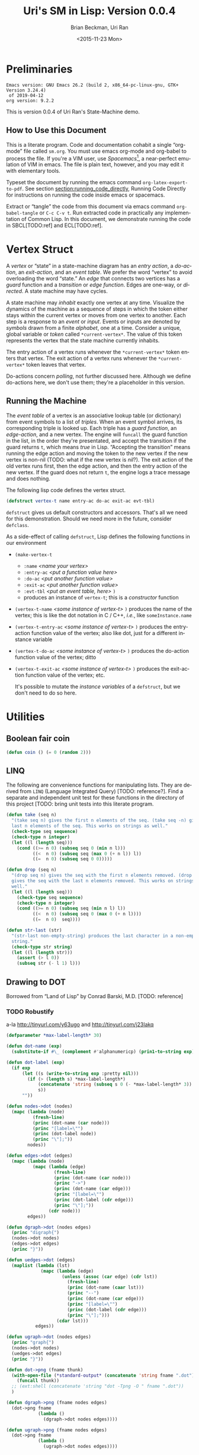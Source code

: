 #+TITLE: Uri's SM in Lisp: Version 0.0.4
#+DATE: <2015-11-23 Mon>
#+AUTHOR: Brian Beckman, Uri Ran
#+EMAIL: bbeckman@amazon.com
#+OPTIONS: ':t *:t -:t ::t <:t H:3 \n:nil ^:t arch:headline
#+OPTIONS: author:t c:nil creator:nil d:(not LOGBOOK) date:t e:t
#+OPTIONS: email:nil f:t inline:t num:t p:nil pri:nil stat:t tags:t
#+OPTIONS: tasks:t tex:t timestamp:t toc:t todo:t |:t
# #+CREATOR: Emacs 24.3.1 (Org mode 8.0.7)
#+DESCRIPTION:
#+EXCLUDE_TAGS: noexport
#+KEYWORDS:
#+LANGUAGE: en
#+SELECT_TAGS: export
#+LaTeX_CLASS_OPTIONS: [10pt,oneside,x11names]
#+LaTeX_HEADER: \usepackage{geometry}
#+LaTeX_HEADER: \usepackage{palatino}
#+LaTeX_HEADER: \usepackage{siunitx}
#+LaTeX_HEADER: \usepackage{braket}
#+LaTeX_HEADER: \usepackage[euler-digits,euler-hat-accent]{eulervm}
#+OPTIONS: toc:2

* Preliminaries

#+BEGIN_SRC emacs-lisp :results output :exports results :tangle no
  (princ (concat (format "Emacs version: %s\n" (emacs-version))
                 (format "org version: %s\n" (org-version))))
  (setq org-confirm-babel-evaluate nil)
  (org-babel-map-src-blocks nil (org-babel-remove-result))
#+END_SRC

#+RESULTS:
: Emacs version: GNU Emacs 26.2 (build 2, x86_64-pc-linux-gnu, GTK+ Version 3.24.4)
:  of 2019-04-12
: org version: 9.2.2

  This is version 0.0.4 of Uri Ran's State-Machine demo.

** How to Use this Document

   This is a literate program. Code and documentation cohabit a single
   "org-mode" file called =sm.org=. You must use emacs org-mode and org-babel to
   process the file. If you're a VIM user, use /Spacemacs/[fn:spac], a
   near-perfect emulation of VIM in emacs. The file is plain text, however, and
   you may edit it with elementary tools.

   Typeset the document by running the emacs command =org-latex-export-to-pdf=.
   See section [[section:running_code_directly]], Running Code Directly for
   instructions on running the code inside emacs or spacemacs.

   Extract or "tangle" the code from this document via emacs command
   =org-babel-tangle= or =C-c C-v t=. Run extracted code in practically any
   implementation of Common Lisp. In this document, we demonstrate running the
   code in SBCL[TODO:ref] and ECL[TODO:ref].

[fn:spac] http://spacemacs.org

* Vertex Struct

  A /vertex/ or "state" in a state-machine diagram has an /entry action/, a
  /do-action/, an /exit-action/, and an /event table/. We prefer the word
  "vertex" to avoid overloading the word "state." An /edge/ that connects two
  vertices has a /guard/ function and a /transition/ or /edge function/. Edges
  are one-way, or /directed/. A state machine may have cycles.

  A state machine may /inhabit/ exactly one vertex at any time. Visualize the
  dynamics of the machine as a sequence of steps in which the token either stays
  within the current vertex or moves from one vertex to another. Each step is a
  response to an /event/ or /input/. Events or inputs are denoted by /symbols/
  drawn from a finite /alphabet/, one at a time.
  Consider a unique, global variable or /token/ called ~*current-vertex*~. The
  value of this token represents the vertex that the state machine currently inhabits.

  The entry action of a vertex runs whenever the ~*current-vertex*~ token enters
  that vertex. The exit action of a vertex runs whenever the ~*current-vertex*~
  token leaves that vertex.

  Do-actions concern /polling/, not further discussed here. Although we define
  do-actions here, we don't use them; they're a placeholder in this version.

** Running the Machine
   <<section:running>>

  The /event table/ of a vertex is an associative lookup table (or dictionary)
  from event symbols to a list of /triples/. When an event symbol arrives, its
  corresponding triple is looked up. Each triple has a /guard function/, an
  /edge-action/, and a new vertex. The engine will ~funcall~ the guard function
  in the list, in the order they're presentated, and accept the transition if
  the guard returns ~t~, which means /true/ in Lisp. "Accepting the transition"
  means running the edge action and moving the token to the new vertex if the
  new vertex is non-nil (TODO: what if the new vertex is /nil/?). The exit
  action of the old vertex runs first, then the edge action, and then the entry
  action of the new vertex. If the guard does not return ~t~, the engine logs a
  trace message and does nothing.

  The following lisp code defines the vertex struct.

#+BEGIN_SRC lisp :exports code :tangle yes :results none
  (defstruct vertex-t name entry-ac do-ac exit-ac evt-tbl)
#+END_SRC

  ~defstruct~ gives us default constructors and accessors. That's all we need
  for this demonstration. Should we need more in the future, consider
  ~defclass~.

  As a side-effect of calling ~defstruct~, Lisp defines the following functions
  in our environment

  - ~(make-vertex-t~
    - ~:name~ /<name your vertex>/
    - ~:entry-ac~ /<put a function value here>/
    - ~:do-ac~ /<put another function value>/
    - ~:exit-ac~ /<put another function value>/
    - ~:evt-tbl~ /<put an event table, here>/ ~)~
    - produces an instance of ~vertex-t~; this is a /constructor/ function

  - ~(vertex-t-name~ /<some instance of vertex-t>/ ~)~ produces the name of the
    vertex; this is like the dot notation in C / C++, /i.e./, like ~someInstance.name~

  - ~(vertex-t-entry-ac~ /<some instance of vertex-t>/ ~)~ produces the
    entry-action function value of the vertex; also like dot, just for a
    different instance variable

  - ~(vertex-t-do-ac~ /<some instance of vertex-t>/ ~)~ produces the
    do-action function value of the vertex; ditto

  - ~(vertex-t-exit-ac~ /<some instance of vertex-t>/ ~)~ produces the
    exit-action function value of the vertex; etc.

    It's possible to mutate the /instance variables/ of a ~defstruct~, but we
    don't need to do so here.

* Utilities

** Boolean fair coin

#+BEGIN_SRC lisp :exports both :tangle yes :results none
  (defun coin () (= 0 (random 2)))
#+END_SRC

** LINQ

   The following are convenience functions for manipulating lists. They are
   derived from =LINQ= (Language Integrated Query) [TODO: reference?]. Find a
   separate and independent unit test for these functions in the directory of
   this project [TODO: bring unit tests into this literate program.

#+BEGIN_SRC lisp :results none :exports both :tangle yes
  (defun take (seq n)
    "(take seq n) gives the first n elements of the seq. (take seq -n) gives the
    last n elements of the seq. This works on strings as well."
    (check-type seq sequence)
    (check-type n integer)
    (let ((l (length seq)))
      (cond ((>= n 0) (subseq seq 0 (min n l)))
            ((<  n 0) (subseq seq (max 0 (+ n l)) l))
            ((=  n 0) (subseq seq 0 0)))))

  (defun drop (seq n)
    "(drop seq n) gives the seq with the first n elements removed. (drop seq -n)
    gives the seq with the last n elements removed. This works on strings as
    well."
    (let ((l (length seq)))
      (check-type seq sequence)
      (check-type n integer)
      (cond ((>= n 0) (subseq seq (min n l) l))
            ((<  n 0) (subseq seq 0 (max 0 (+ n l))))
            ((=  n 0)  seq))))

  (defun str-last (str)
    "(str-last non-empty-string) produces the last character in a non-empty
    string."
    (check-type str string)
    (let ((l (length str)))
      (assert (> l 0))
      (subseq str (- l 1) l)))
#+END_SRC

** Drawing to DOT

   Borrowed from "Land of Lisp" by Conrad Barski, M.D. [TODO: reference]

*** TODO Robustify

    a-la http://tinyurl.com/y63ugo and http://tinyurl.com/j23lakq

    # OBSERVED FACT: defparameters /sometimes/ must be in their own blocks lest
    # we get "undefined" warnings later.

#+BEGIN_SRC lisp :results none :exports both
  (defparameter *max-label-length* 30)
#+END_SRC

#+BEGIN_SRC lisp :results none :exports both
  (defun dot-name (exp)
    (substitute-if #\_ (complement #'alphanumericp) (prin1-to-string exp)))

  (defun dot-label (exp)
    (if exp
        (let ((s (write-to-string exp :pretty nil)))
          (if (> (length s) *max-label-length*)
              (concatenate 'string (subseq s 0 (- *max-label-length* 3)) "...")
              s))
        ""))

  (defun nodes->dot (nodes)
    (mapc (lambda (node)
            (fresh-line)
            (princ (dot-name (car node)))
            (princ "[label=\"")
            (princ (dot-label node))
            (princ "\"];"))
          nodes))

  (defun edges->dot (edges)
    (mapc (lambda (node)
            (mapc (lambda (edge)
                    (fresh-line)
                    (princ (dot-name (car node)))
                    (princ "->")
                    (princ (dot-name (car edge)))
                    (princ "[label=\"")
                    (princ (dot-label (cdr edge)))
                    (princ "\"];"))
                  (cdr node)))
          edges))

  (defun dgraph->dot (nodes edges)
    (princ "digraph{")
    (nodes->dot nodes)
    (edges->dot edges)
    (princ "}"))

  (defun uedges->dot (edges)
    (maplist (lambda (lst)
               (mapc (lambda (edge)
                       (unless (assoc (car edge) (cdr lst))
                         (fresh-line)
                         (princ (dot-name (caar lst)))
                         (princ "--")
                         (princ (dot-name (car edge)))
                         (princ "[label=\"")
                         (princ (dot-label (cdr edge)))
                         (princ "\"];")))
                     (cdar lst)))
             edges))

  (defun ugraph->dot (nodes edges)
    (princ "graph{")
    (nodes->dot nodes)
    (uedges->dot edges)
    (princ "}"))

  (defun dot->png (fname thunk)
    (with-open-file (*standard-output* (concatenate 'string fname ".dot") :direction :output :if-exists :supersede)
      (funcall thunk))
    ;; (ext:shell (concatenate 'string "dot -Tpng -O " fname ".dot"))
    )

  (defun dgraph->png (fname nodes edges)
    (dot->png fname
              (lambda ()
                (dgraph->dot nodes edges))))

  (defun ugraph->png (fname nodes edges)
    (dot->png fname
              (lambda ()
                (ugraph->dot nodes edges))))
 #+END_SRC

* Action and Guard Functions

** Actions

*** TODO Parameters or return values for actions?

*** TODO Contexts for actions and guards

*** Vertex Actions

    For /entry/, /polling/ (currently undefined) and /exit/, respectively.

    Our example actions just print to standard output because this is just a
    demo. They might have arbitrary side effects.

#+BEGIN_SRC lisp :exports both :tangle yes :results none
  (defun vertex-1-entry () (print "vertex 1 entry"))
  (defun vertex-2-entry () (print "vertex 2 entry"))
  (defun vertex-3-entry () (print "vertex 3 entry"))
  (defun vertex-4-entry () (print "vertex 4 entry"))

  (defun vertex-1-do    () (print "vertex 1 do"))
  (defun vertex-2-do    () (print "vertex 2 do"))
  (defun vertex-3-do    () (print "vertex 3 do"))
  (defun vertex-4-do    () (print "vertex 4 do"))

  (defun vertex-1-exit  () (print "vertex 1 exit"))
  (defun vertex-2-exit  () (print "vertex 2 exit"))
  (defun vertex-3-exit  () (print "vertex 3 exit"))
  (defun vertex-4-exit  () (print "vertex 4 exit"))
#+END_SRC

*** Edge Actions

    When the engine takes a transition, moving the token from one vertex to
    another, it runs these functions.

#+BEGIN_SRC lisp :exports both :tangle yes :results none
  (defun act-a    () (print "action a" ))
  (defun act-b    () (print "action b" ))
  (defun act-c    () (print "action c" ))
  (defun act-d    () (print "action d" ))
  (defun act-na   () (print "action na"))
  (defun act-self () (print "self-transition action"))
#+END_SRC

** Guards (Boolean-Valued)

   Here are some made-up functions for our example.

#+BEGIN_SRC lisp :exports both :tangle yes :results none
  (defun guard-x     () (coin) )
  (defun guard-y     () (coin) )
  (defun guard-z     () (coin) )
  (defun guard-true  () t      )
  (defun guard-false () nil    )
  (defun guard-na    () t      )
#+END_SRC

* The Diagram

    If ~nym~ is =foo=, we want functions ~foo-entry~, ~foo-do~, and ~foo-exit~
    automatically assigned. The following macro, ~defvertex~, expands into this
    boilerplate and makes an instance of ~vertex-t~ named ~*foo*~. The name of
    the instance is a global /special variable/ demarcated with asterisks, aka
    earmuffs. Special variables are global. Lisp has distinctions between
    special variables and other kinds of globals. These distinctions do not
    concern us here.[fn:idio]

    ~defvertex~ works by defining strings for ~foo-entry~, ~foo-do~, ~foo-exit~
    when ~nym~ is ~foo~; ~bar-entry~, etc., when ~nym~ is ~bar~, and so on.
    ~defvertex~ converts the strings to Lisp symbols, then writes new code that
    defines ~*foo*~ and the related functions.

[fn:idio] http://www.flownet.com/ron/specials.pdf

** How to Define a Vertex

   # When evaluating this code directly in org mode, SBCL generates warnings
   # about undefined variables at the =push= instruction. These warnings are
   # incorrect but harmless. They do not appear when we run the tangled program
   # at the command line. A half-hearted attempt to resolve this problem
   # according to http://tinyurl.com/nmm5ltb did not succeed. We can fix it by
   # putting extra defparameters for *vertex-1* etc. before the defvertex calls,
   # but such is ugly because it requires us to repeat ourselves. We ignore
   # this issue for now.

#+BEGIN_SRC lisp :exports both :tangle yes :results none
  (defparameter *vertices* nil)
  (defmacro defvertex (nym evt-tbl)
    (let* ((dynvar (format nil "*~A*"     nym)) ;; "format nil" means
           (entry  (format nil "~A-entry" nym)) ;; "write to a string"
           (doo    (format nil "~A-do"    nym))
           (exit   (format nil "~A-exit"  nym))
           (vtxsym (with-input-from-string (s dynvar) (read s))))
      `(progn
         (defparameter ,vtxsym
           (make-vertex-t
            :name     (format nil "~A" ,nym)
            :entry-ac (function ,(with-input-from-string (s entry) (read s)))
            :do-ac    (function ,(with-input-from-string (s doo  ) (read s)))
            :exit-ac  (function ,(with-input-from-string (s exit ) (read s)))
            :evt-tbl  ,evt-tbl))
         (push ,vtxsym *vertices*))))
#+END_SRC

** Vertices in Our Example Diagram

 The new vertices in the event table are unevaluated symbols. That's because we
 want to refer to them before they're defined. We know their names at the time
 we write the table, but they don't always have values. This is a good way to
 avoid forward referencing and resolution.

#+BEGIN_SRC lisp :exports both :results none :tangle yes
  (defvertex "vertex-1"
      '((ev-2 (guard-true act-c    *vertex-3* ))
        (ev-3 (guard-x    act-self *vertex-1* ))  ))
  (defvertex "vertex-2"
      '((ev-4 (guard-true act-na   *vertex-1* ))
        (ev-6 (guard-x    act-c    *vertex-4* ))  ))
  (defvertex "vertex-3"
      '((ev-1 (guard-x    act-na   nil        )
              (guard-y    act-b    *vertex-1* )
              (guard-z    act-na   *vertex-1* ))
        (ev-5 (guard-na   act-d    *vertex-4* ))  ))
  (defvertex "vertex-4"
      '((ev-3 (guard-y    act-d    *vertex-2* ))
        (ev-6 (guard-x    act-c    *vertex-3* ))  ))
#+END_SRC

** Drawing The Diagram

#+BEGIN_SRC lisp :results none :exports both
  (defparameter *wizard-nodes*
    '((v1 1)
      (v2 2)
      (v3 3)
      (v4 4)))

  (defparameter *wizard-edges*
    '((v1 (v3 g-t  ev-2)
          (v1 g-x  ev-3))
      (v2 (v1 g-t  ev-4)
          (v4 g-x  ev-6))
      (v3 (v1 g-y  ev-1)
          (v1 g-z  ev-1)
          (v4 g-na ev-5))
      (v4 (v2 g-y  ev-3)
          (v3 g-x  ev-6))))
#+END_SRC

#+BEGIN_SRC lisp :results none :exports both
  (dgraph->png "wizard" *wizard-nodes* *wizard-edges*)
#+END_SRC

#+BEGIN_SRC bash :results none :exports both
  dot -Tpng -O wizard.dot
#+END_SRC
 [[file:wizard.dot.png]]

** Simulating Transitions in the Diagram

*** The Vertex Token

     At any time, the state machine is "in" a vertex. This means that the value
     of ~*current-vertex*~ is the currently inhabited vertex instance. We call
     ~*current-vertex*~ the /vertex token/. Visualize a token on a gaming board
     moving from one vertex to another.

#+BEGIN_SRC lisp :exports both :tangle yes :results none
  (defparameter *current-vertex* *vertex-1*)
#+END_SRC

*** The Engine

**** Eval-First-Admissible-Triple

     This function implements the token-moving strategy discussed in section
     [[section:running]] above and returns the current value of the token
     ~*current-vertex*~, whether it's changed or not.

     When the new-vertex is ~nil~, the ~*current-vertex*~ does not change and the
     action functions do not run, even if the guard is true. That is not the
     same as a transition-to-self, during which the action functions /do/ run.
     Our example machine has one self-transition: from ~*vertex-1~ to
     ~*vertex-1~ when ~ev-3~ arrives.

#+BEGIN_SRC lisp :exports both :results none :tangle yes
  (defun eval-first-admissible-triple (triples)
    (cond (triples
           (let* ((triple     (first  triples))
                  (guard      (first  triple))
                  (action     (second triple))
                  (new-vertex (eval (third  triple))))
             (if (and (funcall guard) new-vertex)
                 (progn
                   (funcall (vertex-t-exit-ac *current-vertex*))
                   (funcall action)
                   (setf *current-vertex* new-vertex)
                   (funcall (vertex-t-entry-ac *current-vertex*)))
                 (progn
                   (format t "~%~A: guard failed; trying next guard"
                           (vertex-t-name *current-vertex*))
                   (eval-first-admissible-triple (rest triples))))))
          (t (format t "~%~A: all guards failed; doing nothing"
                     (vertex-t-name *current-vertex*))))
    ,*current-vertex*)
#+END_SRC

**** SM-Engine

     This takes an event symbol, does lookup in the diagram, and performs the
     indicated transition.

#+BEGIN_SRC lisp :tangle yes :results none :exports both
  (defun sm-engine (event-symbol)
    (let ((line (rest (assoc event-symbol
                             (vertex-t-evt-tbl *current-vertex*)))))
      (if line
          (eval-first-admissible-triple line)
          (progn ;; else
            (format t "~%~A: event ~W not found; doing nothing"
                    (vertex-t-name *current-vertex*)
                    event-symbol)
            ,*current-vertex*)))) ;; return current vertex in this case

#+END_SRC

* Running the Code

  This document contains live code. You can run the code in two ways:
  inside org mode or by extracting (tangling) the code and running it at the
  command line.

** Setting up Two Good Lisps

   Install SBCL (Steel Bank Common Lisp)[TODO:ref] for running this code in the
   editor or a REPL, and ECL (Embeddable Common Lisp)[TODO:ref] for generating C
   code. On a mac, this is trivial with homebrew:

   - ~brew install sbcl~

   - ~brew install ecl~

   It's also trivial on Ubuntu Linux:

   - =sudo apt install sbcl=

   - =sudo apt install ecl=

   You will need SLIME in Emacs or Spacemacs to run the code in this file
   directly. To find out whether you have slime, type =M-x slime=. If you don't
   have it, get it.

** Running Code Directly
   <<section:running_code_directly>>

   Once you have SLIME running in Emacs, type =M-x slime= to start the REPL,
   then type =M-x org-babel-execute-buffer= or =C-c C-v b= to run all the code
   in this file. At the very end of this file, you will see a few unit tests.
   Put the cursor in that code block and type =C-c C-c= repeatedly to run the
   unit tests over and over. The results will be slightly different each time
   because the guard functions flip coins.

** Extracting Code From This File

   Type =M-x org-babel-tangle= or =C-c C-v t= and you should get a file named
   =sm.lisp=. Run it in SBCL as follows:

   - ~sbcl --load sm.lisp~

** Generating, Inspecting, Running C code

   After extracting code, run ECL at the command prompt:
#+BEGIN_EXAMPLE
   $ ecl -load make.lisp
#+END_EXAMPLE
   Watch all the messages, then type
#+BEGIN_EXAMPLE
   (quit)
#+END_EXAMPLE
   to leave the ECL REPL, then
#+BEGIN_EXAMPLE
   $ ./sm
#+END_EXAMPLE
   to run the generated code. You should see exactly the same output as you
   would get from the last section below.

*** TODO Create Deeply Embedded C

   The generated code is in the files =sm.c=, =sm.h=, and =sm.data=. The
   generated code just calls the ECL runtime kernel. This is a
   /shallow embedding/ of lisp in C. A /deep embedding/ would write C code that
   bypasses lisp-specific helpers and more directly express the model. Bypassing
   a lisp runtime means that we can avoid garbage collection and other hazards
   in the lisp implementation.

   A good way to produce a deep embedding will be through macros.  The deeply
   embedded code should be comparable to the code that Uri wrote by hand.

** Interactively

   To run in an external REPL, paste the following code into the REPL (and
   remove the quote, of course). Don't run this code in emacs; it will deadlock
   as emacs and the program contend over the terminal.

#+BEGIN_SRC lisp :exports both :results none :tangle no
  '(load "sm.lisp")
  '(let ((ev 1024))
    (loop while (> ev 0) do
      (format t "~%Enter an event number > 0, 0 to quit: ")
      (setf ev (read))
      (format t "~%~A: searching for event ~A"
              (vertex-t-name *current-vertex*)
              (format nil "ev-~A" ev))
      (if (numberp ev)
          (progn
            (with-input-from-string (s (format nil "ev-~A" ev))
                 (sm-engine (read s nil 0))))
          (format t "~%~A: failure: type-of ev wasn't a number, but a ~A"
                  (vertex-t-name *current-vertex*)
                  (type-of ev)))))

#+END_SRC

** Unit Tests, Exhaustive Tests

   Because the current guards are random, exhaustively testing them isn't as
   trivial as enumeration.

   Run the following unit test repeatedly; it can be a little different each
   time, but the machine should always end up in vertex 3.

#+BEGIN_SRC lisp :results output :exports both :tangle yes
  (print (equal *current-vertex* *vertex-1*))
  (print (eq *current-vertex* *vertex-1*))
  (print (eq (sm-engine 'ev-1) *vertex-1*))
  (print (eq (sm-engine 'ev-4) *vertex-1*))
  (print (eq (sm-engine 'bogus) *vertex-1*))
  (print (eq (sm-engine 'ev-3) *vertex-1*))
  (print (eq (sm-engine 'ev-2) *vertex-3*))
#+END_SRC

#+RESULTS:
#+begin_example

NIL
NIL
vertex-3: guard failed; trying next guard
"vertex 3 exit"
"action b"
"vertex 1 entry"
T
vertex-1: event EV-4 not found; doing nothing
T
vertex-1: event BOGUS not found; doing nothing
T
"vertex 1 exit"
"self-transition action"
"vertex 1 entry"
T
"vertex 1 exit"
"action c"
"vertex 3 entry"
T
#+end_example
